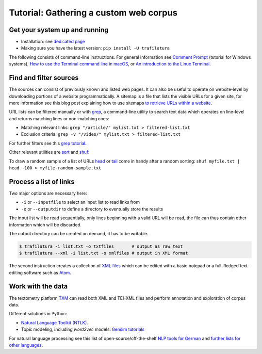 Tutorial: Gathering a custom web corpus
=======================================


Get your system up and running
------------------------------

-  Installation: see `dedicated page <installation.html>`_
-  Making sure you have the latest version: ``pip install -U trafilatura``

The following consists of command-line instructions. For general information see `Comment Prompt <https://www.lifewire.com/how-to-open-command-prompt-2618089>`_ (tutorial for Windows systems), `How to use the Terminal command line in macOS <https://macpaw.com/how-to/use-terminal-on-mac>`_, or `An introduction to the Linux Terminal <https://www.digitalocean.com/community/tutorials/an-introduction-to-the-linux-terminal>`_.


Find and filter sources
-----------------------

The sources can consist of previously known and listed web pages. It can also be useful to operate on website-level by downloading portions of a website programmatically. A sitemap is a file that lists the visible URLs for a given site, for more information see this blog post explaining how to use sitemaps `to retrieve URLs within a website <http://adrien.barbaresi.eu/blog/using-sitemaps-crawl-websites.html>`_.

URL lists can be filtered manually or with `grep <https://en.wikipedia.org/wiki/Grep>`_, a command-line utility to search text data which operates on line-level and returns matching lines or non-matching ones:

-  Matching relevant links: ``grep "/article/" mylist.txt > filtered-list.txt``
-  Exclusion criteria: ``grep -v "/video/" mylist.txt > filtered-list.txt``

For further filters see this `grep tutorial <http://www.panix.com/~elflord/unix/grep.html>`_.

Other relevant utilities are `sort <https://en.wikipedia.org/wiki/Sort_(Unix)>`_ and `shuf <https://en.wikipedia.org/wiki/Shuf>`_:

.. code-block:: bash
    # sort the links and make sure they are unique
    sort -u myfile.txt > myfile-sorted.txt
    # alternatives to shuffle the URLs
    sort -R myfile.txt > myfile-random.txt
    shuf myfile.txt > myfile-random.txt

To draw a random sample of a list of URLs `head <https://en.wikipedia.org/wiki/Head_(Unix)>`_ or `tail <https://en.wikipedia.org/wiki/Tail_(Unix)>`_ come in handy after a random sorting: ``shuf myfile.txt | head -100 > myfile-random-sample.txt``


Process a list of links
-----------------------

Two major options are necessary here:

-  ``-i`` or ``--inputfile`` to select an input list to read links from
-  ``-o`` or ``--outputdir`` to define a directory to eventually store the results

The input list will be read sequentially, only lines beginning with a valid URL will be read, the file can thus contain other information which will be discarded.

The output directory can be created on demand, it has to be writable.

.. code-block:: bash

    $ trafilatura -i list.txt -o txtfiles	# output as raw text
    $ trafilatura --xml -i list.txt -o xmlfiles	# output in XML format

The second instruction creates a collection of `XML files <https://en.wikipedia.org/wiki/XML>`_ which can be edited with a basic notepad or a full-fledged text-editing software such as `Atom <https://atom.io/>`_.


Work with the data
------------------

The textometry platform `TXM <https://txm.gitpages.huma-num.fr/textometrie/en/>`_ can read both XML and TEI-XML files and perform annotation and exploration of corpus data.

Different solutions in Python:

-  `Natural Language Toolkit (NTLK) <https://www.nltk.org/>`_.
-  Topic modeling, including *word2vec* models: `Gensim tutorials <https://radimrehurek.com/gensim/auto_examples/>`_

For natural language processing see this list of open-source/off-the-shelf `NLP tools for German <https://github.com/adbar/German-NLP>`_ and `further lists for other languages <https://github.com/adbar/German-NLP#Comparable-lists>`_.


